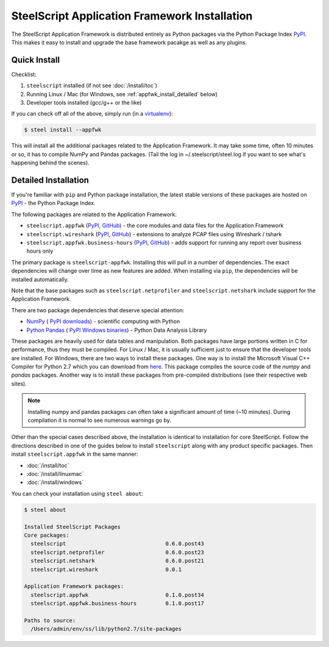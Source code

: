 SteelScript Application Framework Installation
==============================================

The SteelScript Application Framework is distributed entirely as
Python packages via the Python Package Index `PyPI
<https://pypi.python.org/pypi>`_.  This makes it easy to install
and upgrade the base framework pacakge as well as any plugins.

Quick Install
-------------

Checklist:

1. ``steelscript`` installed (if not see :doc:`/install/toc`)

2. Running Linux / Mac (for Windows, see :ref:`appfwk_install_detailed` below)

3. Developer tools installed (gcc/g++ or the like)

If you can check off all of the above, simply run (in a `virtualenv
<http://www.virtualenv.org/>`_):

.. code:: bash

   $ steel install --appfwk

This will install all the additional packages related to the
Application Framework.  It may take some time, often 10 minutes or so,
it has to compile NumPy and Pandas packages.  (Tail the log in
~/.steelscript/steel.log if you want to see what's happening behind
the scenes).

.. _appfwk_install_detailed:

Detailed Installation
---------------------

If you're familiar with ``pip`` and Python package
installation, the latest stable versions of these packages are hosted
on `PyPI`_ - the Python Package Index.

The following packages are related to the Application Framework:

* ``steelscript.appfwk``
  (`PyPI <https://pypi.python.org/pypi/steelscript.appfwk>`__,
  `GitHub
  <https://github.com/riverbed/steelscript-appfwk/releases>`__) -
  the core modules and data files for the Application Framework

* ``steelscript.wireshark``
  (`PyPI <https://pypi.python.org/pypi/steelscript.wireshark>`__,
  `GitHub
  <https://github.com/riverbed/steelscript-wireshark/releases>`__) -
  extensions to analyze PCAP files using Wireshark / tshark

* ``steelscript.appfwk.business-hours``
  (`PyPI <https://pypi.python.org/pypi/steelscript.appfwk.business-hours>`__,
  `GitHub
  <https://github.com/riverbed/steelscript-appfwk-business-hours/releases>`__) -
  adds support for running any report over business hours only

The primary package is ``steelscript-appfwk``.  Installing this will
pull in a number of dependencies.  The exact dependencies will change
over time as new features are added.  When installing via ``pip``,
the dependencies will be installed automatically.

Note that the base packages such as ``steelscript.netprofiler`` and
``steelscript.netshark`` include support for the Application
Framework.

There are two package dependencies that deserve special attention:

* `NumPy <http://www.numpy.org/>`_ (
  `PyPI <https://pypi.python.org/pypi/numpy>`__
  `downloads <http://sourceforge.net/projects/numpy/files/>`__) -
  scientific computing with Python

* `Python Pandas <http://pandas.pydata.org/>`_ (
  `PyPI <https://pypi.python.org/pypi/pandas/0.13.1/>`__
  `Windows binaries <http://www.lfd.uci.edu/~gohlke/pythonlibs/#pandas>`__) -
  Python Data Analysis Library

These packages are heavily used for data tables and manipulation.
Both packages have large portions written in C for performance, thus
they must be compiled.  For Linux / Mac, it is usually sufficient just
to ensure that the developer tools are installed.  For Windows, there
are two ways to install these packages.  One way is to install
the Microsoft Visual C++ Compiler for Python 2.7 which you can download
from `here <http://aka.ms/vcpython27>`__. This package
compiles the source code of the `numpy` and `pandas` packages.  Another way
is to install these packages from pre-compiled distributions (see their respective web sites).

.. note::

   Installing numpy and pandas packages can often take a
   significant amount of time (~10 minutes).  During compilation
   it is normal to see numerous warnings go by.

Other than the special cases described above, the installation is identical
to installation for core SteelScript.  Follow the directions described in
one of the guides below to install ``steelscript`` along with any
product specific packages.   Then install ``steelscript.appfwk`` in the
same manner:

* :doc:`/install/toc`
* :doc:`/install/linuxmac`
* :doc:`/install/windows`

You can check your installation using ``steel about``:

.. code-block:: bash

   $ steel about

   Installed SteelScript Packages
   Core packages:
     steelscript                               0.6.0.post43
     steelscript.netprofiler                   0.6.0.post23
     steelscript.netshark                      0.6.0.post21
     steelscript.wireshark                     0.0.1

   Application Framework packages:
     steelscript.appfwk                        0.1.0.post34
     steelscript.appfwk.business-hours         0.1.0.post17

   Paths to source:
     /Users/admin/env/ss/lib/python2.7/site-packages
